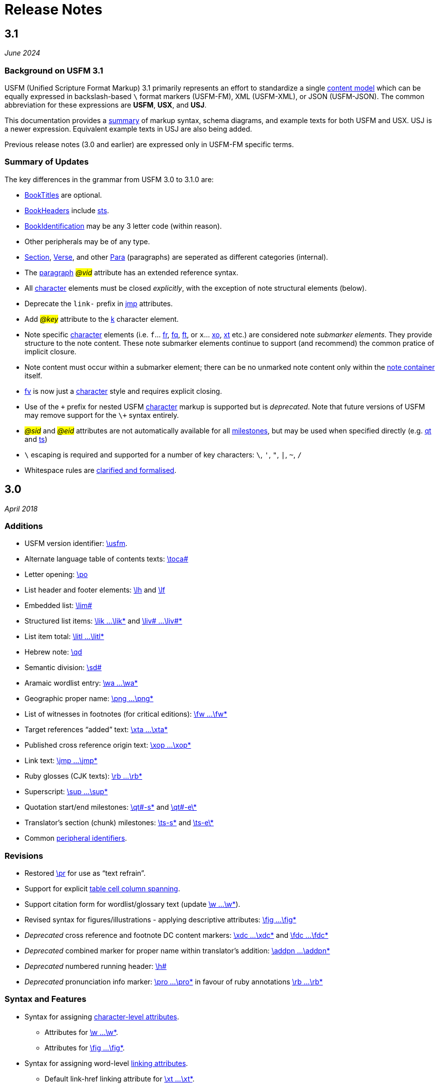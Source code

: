 = Release Notes
ifndef::localdir[]
:source-highlighter: rouge
:localdir: ../
endif::[]
:imagesdir: {localdir}/images

== 3.1
_June 2024_

=== Background on USFM 3.1

USFM (Unified Scripture Format Markup) 3.1 primarily represents an effort to standardize a single xref:doc:index.adoc[content model] which can be equally expressed in backslash-based `\` format markers (USFM-FM), XML (USFM-XML), or JSON (USFM-JSON). The common abbreviation for these expressions are *USFM*, *USX*, and *USJ*.

This documentation provides a xref:ROOT:syntax-docs.adoc[summary] of markup syntax, schema diagrams, and example texts for both USFM and USX. USJ is a newer expression. Equivalent example texts in USJ are also being added.

Previous release notes (3.0 and earlier) are expressed only in USFM-FM specific terms.

=== Summary of Updates

The key differences in the grammar from USFM 3.0 to 3.1.0 are:

* xref:doc:index.adoc#doc-book-titles[BookTitles] are optional.
* xref:doc:index.adoc#doc-book-headers[BookHeaders] include xref:para:identification/sts.adoc[sts].
* xref:doc:index.adoc#doc-book-identification[BookIdentification] may be any 3 letter code (within reason).
* Other peripherals may be of any type.
* xref:doc:index.adoc#doc-book-chapter-content[Section], xref:doc:index.adoc#doc-book-chapter-content[Verse], and other xref:doc:index.adoc#doc-book-chapter-content[Para] (paragraphs) are seperated as different categories (internal).
* The xref:para:index.adoc[paragraph] #_@vid_# attribute has an extended reference syntax.
* All xref:char:index.adoc[character] elements must be closed _explicitly_, with the exception of note structural elements (below).
* Deprecate the `link-` prefix in xref:char:features/jmp.adoc[jmp] attributes.
* Add #_@key_# attribute to the xref:char:features/k.adoc[k] character element.
* Note specific xref:char:notes/index.adoc[character] elements (i.e. `f`... xref:char:notes/footnote/fr.adoc[fr], xref:char:notes/footnote/fq.adoc[fq], xref:char:notes/footnote/ft.adoc[ft], or `x`... xref:char:notes/crossref/xo.adoc[xo], xref:char:notes/crossref/xt.adoc[xt] etc.) are considered note _submarker elements_. They provide structure to the note content. These note submarker elements continue to support (and recommend) the common pratice of implicit closure.
* Note content must occur within a submarker element; there can be no unmarked note content only within the xref:note:index.adoc[note container] itself.
* xref:char:notes/footnote/fv.adoc[fv] is now just a xref:char:notes/index.adoc[character] style and requires explicit closing.
* Use of the `\+` prefix for nested USFM xref:char:index.adoc[character] markup is supported but is _deprecated_. Note that future versions of USFM may remove support for the `\+` syntax entirely.
* #_@sid_# and #_@eid_# attributes are not automatically available for all xref:ms:index.adoc[milestones], but may be used when specified directly (e.g. xref:ms:qt.adoc[qt] and xref:ms:ts.adoc[ts])
* `\` escaping is required and supported for a number of key characters: `\`, `'`, `"`, `|`, `~`, `/`
* Whitespace rules are xref:ROOT:whitespace.adoc[clarified and formalised].

== 3.0
_April 2018_

=== Additions

* USFM version identifier: xref:para:identification/usfm.adoc[\usfm].
* Alternate language table of contents texts: xref:para:identification/toca.adoc[\toca#]
* Letter opening: xref:para:paragraphs/po.adoc[\po]
* List header and footer elements: xref:para:lists/lh.adoc[\lh] and xref:para:lists/lf.adoc[\lf]
* Embedded list: xref:para:lists/lim.adoc[\lim#]
* Structured list items: xref:char:lists/lik.adoc[\lik ...\lik*] and xref:char:lists/liv.adoc[\liv# ...\liv#*]
* List item total: xref:char:lists/litl.adoc[\litl ...\litl*]
* Hebrew note: xref:para:poetry/qd.adoc[\qd]
* Semantic division: xref:para:titles-sections/sd.adoc[\sd#]
* Aramaic wordlist entry: xref:char:features/wa.adoc[\wa ...\wa*]
* Geographic proper name: xref:char:features/png.adoc[\png ...\png*]
* List of witnesses in footnotes (for critical editions): xref:char:notes/footnote/fw.adoc[\fw ...\fw*]
* Target references “added” text: xref:char:notes/crossref/xta.adoc[\xta ...\xta*]
* Published cross reference origin text: xref:char:notes/crossref/xop.adoc[\xop ...\xop*]
* Link text: xref:char:features/jmp.adoc[\jmp ...\jmp*]
* Ruby glosses (CJK texts): xref:char:features/rb.adoc[\rb ...\rb*]
* Superscript: xref:char:format/sup.adoc[\sup ...\sup*]
* Quotation start/end milestones: xref:ms:qt.adoc[\qt#-s\*] and xref:ms:qt.adoc[\qt#-e\*]
* Translator’s section (chunk) milestones: xref:ms:ts.adoc[\ts-s\*] and xref:ms:ts.adoc[\ts-e\*]
* Common xref:periph:books-divs.adoc[peripheral identifiers].

=== Revisions

* Restored xref:para:paragraphs/pr.adoc[\pr] for use as “text refrain”.
* Support for explicit xref:char:tables/tc.adoc[table cell column spanning].
* Support citation form for wordlist/glossary text (update xref:char:features/w.adoc[\w ...\w*]).
* Revised syntax for figures/illustrations - applying descriptive attributes: xref:fig:fig.adoc[\fig ...\fig*]
* _Deprecated_ cross reference and footnote DC content markers: xref:char:notes/crossref/xdc.adoc[\xdc ...\xdc*] and xref:char:notes/footnote/fdc.adoc[\fdc ...\fdc*]
* _Deprecated_ combined marker for proper name within translator’s addition: xref:char:features/addpn.adoc[\addpn ...\addpn*]
* _Deprecated_ numbered running header: xref:para:identification/h.adoc[\h#]
* _Deprecated_ pronunciation info marker: xref:char:features/pro.adoc[\pro ...\pro*] in favour of ruby annotations xref:char:features/rb.adoc[\rb ...\rb*]

=== Syntax and Features

* Syntax for assigning xref:char:attributes.adoc[character-level attributes].
** Attributes for xref:char:features/w.adoc[\w ...\w*].
** Attributes for xref:fig:fig.adoc[\fig ...\fig*].
* Syntax for assigning word-level xref:char:features/jmp.adoc[linking attributes].
** Default link-href linking attribute for xref:char:notes/crossref/xt.adoc[\xt ...\xt*].
* Syntax for xref:ms:index.adoc[milestones].
* Syntax for peripheral (xref:periph:periph.adoc[\periph]) xref:periph:books-divs.adoc[identifiers].

== 2.5
_October 2013_

* Stylesheet only configuration update for Paratext 7.5 release.

== 2.4
_June 2013_

=== Additions

* Support for xref:char:nesting.adoc[nesting] character markup.

== 2.3
_July 2010_

=== Additions

* Added study Bible cross reference marker xref:note:crossref/ex.adoc[\ex] for adding additional cross-references to the notes project.

=== Revisions

* _Deprecated_ - Study Bible footnote marker `\fs` for marking a footnote summary text.
* Revised markup specification for study Bible xref:sbar:index.adoc[sidebars] (use any title, paragraph, poetry, table, or special text marker elements).

== 2.2
_October 2008_

=== Additions

* Added character markers xref:char:notes/crossref/xot.adoc[\xot ...\xot*] and xref:char:notes/crossref/xnt.adoc[\xnt ...\xnt*] for uniquely marking target references to OT and NT passages (use of these markers is optional)
* Added xref:char:introductions/iqt.adoc[\iqt ...\iqt*] to mark (scripture) quotations appearing in the introduction.

=== Revisions

* xref:para:introductions/imte.adoc[\imte#] now includes an optional numeric variable (multiple levels).
* No-break space should now be marked using ~ (tilde), not !$

== 2.1
_April 2007_

=== Additions

* Added xref:para:introductions/ili.adoc[\ili] for marking introduction list items.
* Reviewed and finalized xref:periph:index.adoc[Peripheral] content markup:
** Added new back matter books xref:periph:book-cnc.adoc[CNC], xref:periph:book-glo.adoc[GLO], xref:periph:book-tdx.adoc[TDX], xref:periph:book-ndx.adoc[NDX].
** Added xref:periph:book-int.adoc[INT] book for scripture division Introductions.
** Updated scheme for marking content divisions in xref:periph:book-frt.adoc[FRT], xref:periph:book-int.adoc[INT], xref:periph:book-bak.adoc[BAK], xref:periph:book-oth.adoc[OTH]
** Added various new content division markers.

=== Revisions

* Finalized Study Bible Content markup.
* Reviewed and finalized xref:periph:index.adoc[Peripheral] content markup.
* Changed xref:char:features/rq.adoc[\rq ...\rq*] from paragraph to character level markup.
* Changed xref:cv:ca.adoc[\ca ...\ca*] from paragraph to character level markup.

== 2.05
_June 2006_

=== Additions

* Added xref:char:features/rq.adoc[\rq] for marking inline quotation references.

== 2.04
_October 2005_

=== Additions

* Added xref:para:identification/toc.adoc[\toc3] for providing the standard abbreviation for a book.

== 2.03
_August 2005_

=== Additions

* Added xref:para:identification/toc.adoc[\toc1] and xref:para:identification/toc.adoc[\toc2] for providing and marking long and short table of contents texts.
* Added xref:char:notes/footnote/fl.adoc[\fl] for marking footnote “label” text items.
* Added xref:char:notes/footnote/fp.adoc[\fp] for marking footnote additional paragraphs.

== 2.0
_October 2004_

Changes in USFM from 1.53 to 2.0.

=== Additions

* Add character style xref:char:features/em.adoc[\em ...\em*] for “emphasis”.
* In Peripherals:
** Add `\intro` section to Front Matter (in addition to Preface).
** Add `\maps` (Maps Index) section to Back Matter.
** Define xref:para:identification/books.adoc[books] for FRT, BAK, and OTH rather than using the book names XXA, XXB, and XXC for these materials.
* Add xref:para:titles-sections/sr.adoc[\sr] for marking the text references range listed under a section heading \s.
* Add the following markers for “embedded text” (see example references – not all versions mark these items the same).
** xref:para:paragraphs/pm.adoc[\pm] - Embedded text paragraph
** xref:para:paragraphs/pmo.adoc[\pmo] - Embedded text opening
** xref:para:paragraphs/pmc.adoc[\pmc] - Embedded text closing
** xref:para:paragraphs/pmr.adoc[\pmr] - Embedded text refrain
** xref:para:poetry/qm.adoc[\qm#] - Embedded text poetic line
* Add character style \pro ...\pro* for indicating pronunciation (in CJK texts). (Deprecated - _See_ xref:char:features/rb.adoc[\rb ...\rb*])
* Add character style xref:char:features/w.adoc[\wj ...\wj*] for marking words of Jesus.

=== Revisions

* Removed `\pdi` and `\pde, and substitute with embedded text markup (see Additions, below)
* Removed `\wr ...\wr*`. This was really a duplicate of \w …w* used for marking words in the scripture text which are included in the wordlist.
* Removed `\ps`. This is used in conjunction with xref:para:paragraphs/nb.adoc[\nb] to indicate that the paragraph spans the chapter boundary. It should be sufficient to just start the new chapter with `\nb` and use the appropriate paragraph marker for the previous chapter (`\p`, `\m` etc.)